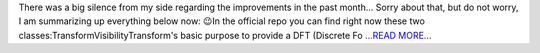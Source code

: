 .. title: SoCiS Status report  - What is going on?
.. slug:
.. date: 2017-09-14 11:03:00 
.. tags: SunPy
.. author: Péterffy Gábor
.. link: http://pgabor.blogspot.com/2017/09/socis-status-report-what-is-going-on.html
.. description:
.. category: gsoc2017

There was a big silence from my side regarding the improvements in the past month... Sorry about that, but do not worry, I am summarizing up everything below now: 😉In the official repo you can find right now these two classes:TransformVisibilityTransform's basic purpose to provide a DFT (Discrete Fo `...READ MORE... <http://pgabor.blogspot.com/2017/09/socis-status-report-what-is-going-on.html>`__

